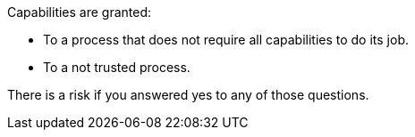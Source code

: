 Capabilities are granted:

* To a process that does not require all capabilities to do its job.
* To a not trusted process.

There is a risk if you answered yes to any of those questions.